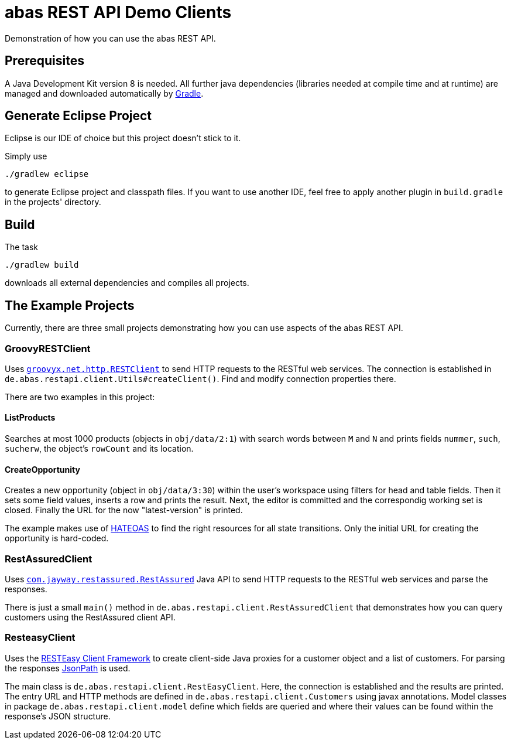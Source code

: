 = abas REST API Demo Clients


Demonstration of how you can use the abas REST API.


== Prerequisites

A Java Development Kit version 8 is needed. All further java dependencies (libraries needed at compile time
and at runtime) are managed and downloaded automatically by https://gradle.org/[Gradle].

== Generate Eclipse Project

Eclipse is our IDE of choice but this project doesn't stick to it.

Simply use

  ./gradlew eclipse

to generate Eclipse project and classpath files. If you want to use another IDE, feel free to apply
another plugin in `build.gradle` in the projects' directory.


== Build

The task

  ./gradlew build

downloads all external dependencies and compiles all projects.


== The Example Projects

Currently, there are three small projects demonstrating how you can use aspects of the abas REST API.

=== GroovyRESTClient

Uses https://github.com/jgritman/httpbuilder/wiki/RESTClient[`groovyx.net.http.RESTClient`] to send HTTP
requests to the RESTful web services. The connection is established in
`de.abas.restapi.client.Utils#createClient()`. Find and modify connection properties there.

There are two examples in this project:

==== ListProducts

Searches at most 1000 products (objects in `obj/data/2:1`) with search words between `M` and `N` and
prints fields `nummer`, `such`, `sucherw`, the object's `rowCount` and its location.

==== CreateOpportunity

Creates a new opportunity (object in `obj/data/3:30`) within the user's workspace using filters for head
and table fields. Then it sets some field values, inserts a row and prints the result. Next, the editor
is committed and the correspondig working set is closed. Finally the URL for the now "latest-version" is
printed.

The example makes use of https://en.wikipedia.org/wiki/HATEOAS[HATEOAS] to find the right resources for
all state transitions. Only the initial URL for creating the opportunity is hard-coded.

=== RestAssuredClient

Uses https://github.com/jayway/rest-assured[`com.jayway.restassured.RestAssured`] Java API to send HTTP
requests to the RESTful web services and parse the responses.

There is just a small `main()` method in `de.abas.restapi.client.RestAssuredClient` that demonstrates how you
can query customers using the RestAssured client API.

=== ResteasyClient

Uses the https://docs.jboss.org/resteasy/docs/3.0-beta-2/userguide/html/RESTEasy_Client_Framework.html[RESTEasy Client Framework]
to create client-side Java proxies for a customer object and a list of customers. For parsing the responses
https://github.com/jayway/JsonPath[JsonPath] is used.

The main class is `de.abas.restapi.client.RestEasyClient`. Here, the connection is established and the results
are printed. The entry URL and HTTP methods are defined in `de.abas.restapi.client.Customers` using javax annotations.
Model classes in package `de.abas.restapi.client.model` define which fields are queried and where their values
can be found within the response's JSON structure.

